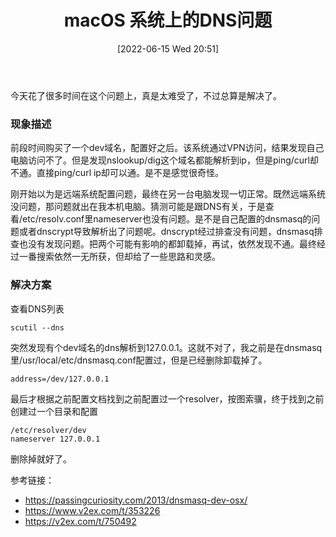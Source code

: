 #+TITLE: macOS 系统上的DNS问题
#+DATE: [2022-06-15 Wed 20:51]

今天花了很多时间在这个问题上，真是太难受了，不过总算是解决了。

*** 现象描述
前段时间购买了一个dev域名，配置好之后。该系统通过VPN访问，结果发现自己电脑访问不了。但是发现nslookup/dig这个域名都能解析到ip，但是ping/curl却不通。直接ping/curl ip却可以通。是不是感觉很奇怪。

刚开始以为是远端系统配置问题，最终在另一台电脑发现一切正常。既然远端系统没问题，那问题就出在我本机电脑。猜测可能是跟DNS有关，于是查看/etc/resolv.conf里nameserver也没有问题。是不是自己配置的dnsmasq的问题或者dnscrypt导致解析出了问题呢。dnscrypt经过排查没有问题，dnsmasq排查也没有发现问题。把两个可能有影响的都卸载掉，再试，依然发现不通。最终经过一番搜索依然一无所获，但却给了一些思路和灵感。

*** 解决方案
查看DNS列表
#+BEGIN_EXAMPLE
scutil --dns
#+END_EXAMPLE
突然发现有个dev域名的dns解析到127.0.0.1。这就不对了，我之前是在dnsmasq里/usr/local/etc/dnsmasq.conf配置过，但是已经删除卸载掉了。
#+BEGIN_EXAMPLE
address=/dev/127.0.0.1
#+END_EXAMPLE

最后才根据之前配置文档找到之前配置过一个resolver，按图索骥，终于找到之前创建过一个目录和配置
#+BEGIN_EXAMPLE
/etc/resolver/dev
nameserver 127.0.0.1
#+END_EXAMPLE
删除掉就好了。


参考链接：
+ https://passingcuriosity.com/2013/dnsmasq-dev-osx/
+ https://www.v2ex.com/t/353226
+ https://v2ex.com/t/750492



